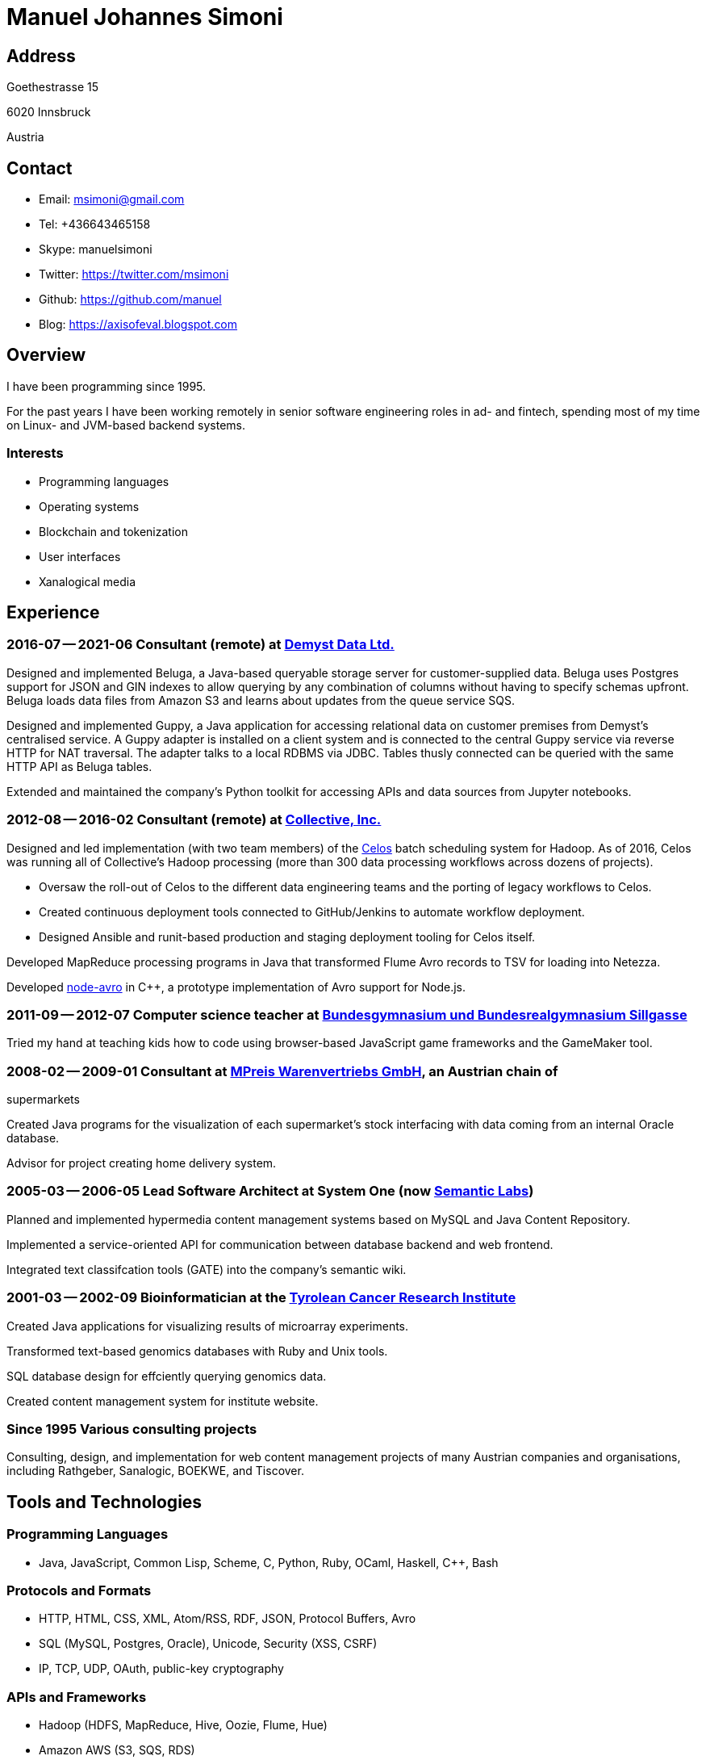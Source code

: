 # Manuel Johannes Simoni

## Address

Goethestrasse 15

6020 Innsbruck

Austria

## Contact

* Email: msimoni@gmail.com
* Tel: +436643465158
* Skype: manuelsimoni
* Twitter: https://twitter.com/msimoni
* Github: https://github.com/manuel
* Blog: https://axisofeval.blogspot.com

## Overview

I have been programming since 1995.

For the past years I have been working remotely in
senior software engineering roles in ad- and fintech,
spending most of my time on Linux- and JVM-based
backend systems.

### Interests

* Programming languages
* Operating systems
* Blockchain and tokenization
* User interfaces
* Xanalogical media

## Experience

### 2016-07 -- 2021-06 Consultant (remote) at link:https://demyst.com[Demyst Data Ltd.]

Designed and implemented Beluga, a Java-based queryable storage server for
customer-supplied data. Beluga uses Postgres support for JSON and GIN indexes
to allow querying by any combination of columns without having to specify schemas upfront. Beluga
loads data files from Amazon S3 and learns about updates from the queue service SQS.

Designed and implemented Guppy, a Java application for accessing relational
data on customer premises from Demyst’s centralised service. A Guppy
adapter is installed on a client system and is connected to the central Guppy
service via reverse HTTP for NAT traversal. The adapter talks to a local
RDBMS via JDBC. Tables thusly connected can be queried with the same
HTTP API as Beluga tables.

Extended and maintained the company's Python toolkit for accessing APIs and data sources
from Jupyter notebooks.

### 2012-08 -- 2016-02 Consultant (remote) at link:https://www.crunchbase.com/organization/collectivemedia[Collective, Inc.]

Designed and led implementation (with two team members) of the link:https://github.com/manuel/celos[Celos] batch
scheduling system for Hadoop. As of 2016, Celos was running all of
Collective's Hadoop processing (more than 300 data processing workflows
across dozens of projects).

* Oversaw the roll-out of Celos to the different data engineering teams and
the porting of legacy workflows to Celos.
* Created continuous deployment tools connected to GitHub/Jenkins to
automate workflow deployment.
* Designed Ansible and runit-based production and staging deployment tooling
for Celos itself.

Developed MapReduce processing programs in Java that transformed Flume
Avro records to TSV for loading into Netezza.

Developed link:https://github.com/manuel/node-avro[node-avro] in C++, a prototype implementation of Avro support for
Node.js.

### 2011-09 -- 2012-07 Computer science teacher at link:https://bg-sillgasse.tsn.at/[Bundesgymnasium und Bundesrealgymnasium Sillgasse]

Tried my hand at teaching kids how to code using browser-based JavaScript
game frameworks and the GameMaker tool.

### 2008-02 -- 2009-01 Consultant at link:https://www.mpreis.at/[MPreis Warenvertriebs GmbH], an Austrian chain of
supermarkets

Created Java programs for the visualization of each supermarket's stock
interfacing with data coming from an internal Oracle database.

Advisor for project creating home delivery system. 

### 2005-03 -- 2006-05 Lead Software Architect at System One (now link:https://www.semanticlabs.at/[Semantic Labs])

Planned and implemented hypermedia content management systems based on
MySQL and Java Content Repository.

Implemented a service-oriented API for communication between database
backend and web frontend.

Integrated text classifcation tools (GATE) into the company's semantic wiki. 

### 2001-03 -- 2002-09 Bioinformatician at the link:https://www.tkfi.at/[Tyrolean Cancer Research Institute]

Created Java applications for visualizing results of microarray
experiments.

Transformed text-based genomics databases with Ruby and Unix tools.

SQL database design for effciently querying genomics data.

Created content management system for institute website.

### Since 1995 Various consulting projects

Consulting, design, and implementation for web content management
projects of many Austrian companies and organisations, including Rathgeber,
Sanalogic, BOEKWE, and Tiscover.

## Tools and Technologies

### Programming Languages

* Java, JavaScript, Common Lisp, Scheme, C, Python, Ruby, OCaml, Haskell, C++, Bash

### Protocols and Formats

* HTTP, HTML, CSS, XML, Atom/RSS, RDF, JSON, Protocol Buffers, Avro
* SQL (MySQL, Postgres, Oracle), Unicode, Security (XSS, CSRF)
* IP, TCP, UDP, OAuth, public-key cryptography

### APIs and Frameworks
* Hadoop (HDFS, MapReduce, Hive, Oozie, Flume, Hue)
* Amazon AWS (S3, SQS, RDS)
* J2SE, Google App Engine, Google Web Toolkit, Swing
* J2EE, JSP, Servlets, Jetty, Tomcat
* POSIX, Sockets, libevent
* Node.js, NPM, Deno

### Operating Systems
* GNU/Linux (Void, Debian, CentOS, Ubuntu), macOS

### Tools

* Git, GitHub, Jenkins, Ansible, runit, Kerberos 

## Open Source code

### Celos (Java): Scheduler for Hadoop workflows

https://github.com/manuel/celos

I never got around to promoting this project, but it has a nice architecture and was
used at a couple of companies successfully, and users liked it ("It's a gamechanger!").

### LispX (JavaScript): Ultralight Lisp for the Web

https://github.com/lispx/lispx

As of 2022, this is my current hobby project.

### Ell (GNU C): Executable and Linkable Lisp

https://github.com/manuel/ell

A fun hack to implement a Lisp that compiles to C by calling out to `gcc`
and then `dlopen`ing the produced binary in the running process.

### Buckybase (Python): Hypermicrodatabase

https://github.com/manuel/buckybase-py

http://buckybase.blogspot.com/2008/06/introducing-buckybase.html

An early attempt to create a hyperlinked personal database on Google AppEngine.
